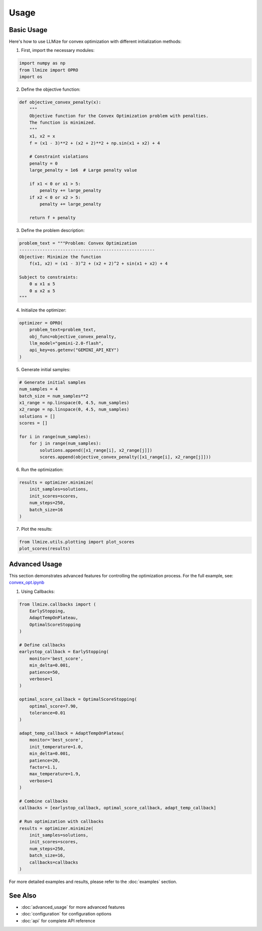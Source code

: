 Usage
====================

Basic Usage
------------

Here's how to use LLMize for convex optimization with different initialization methods:

1. First, import the necessary modules:

.. code-block:: python

    import numpy as np
    from llmize import OPRO
    import os

2. Define the objective function:

.. code-block:: python

    def objective_convex_penalty(x):
        """
        Objective function for the Convex Optimization problem with penalties.
        The function is minimized.
        """
        x1, x2 = x
        f = (x1 - 3)**2 + (x2 + 2)**2 + np.sin(x1 + x2) + 4
        
        # Constraint violations
        penalty = 0
        large_penalty = 1e6  # Large penalty value

        if x1 < 0 or x1 > 5:
            penalty += large_penalty
        if x2 < 0 or x2 > 5:
            penalty += large_penalty

        return f + penalty

3. Define the problem description:

.. code-block:: python

    problem_text = """Problem: Convex Optimization
    -----------------------------------------------------
    Objective: Minimize the function
        f(x1, x2) = (x1 - 3)^2 + (x2 + 2)^2 + sin(x1 + x2) + 4

    Subject to constraints:
        0 ≤ x1 ≤ 5
        0 ≤ x2 ≤ 5
    """

4. Initialize the optimizer:

.. code-block:: python

    optimizer = OPRO(
        problem_text=problem_text,
        obj_func=objective_convex_penalty,
        llm_model="gemini-2.0-flash",
        api_key=os.getenv("GEMINI_API_KEY")
    )

5. Generate initial samples:

.. code-block:: python

    # Generate initial samples
    num_samples = 4
    batch_size = num_samples**2
    x1_range = np.linspace(0, 4.5, num_samples)
    x2_range = np.linspace(0, 4.5, num_samples)
    solutions = []
    scores = []
    
    for i in range(num_samples):
        for j in range(num_samples):
            solutions.append([x1_range[i], x2_range[j]])
            scores.append(objective_convex_penalty([x1_range[i], x2_range[j]]))

6. Run the optimization:

.. code-block:: python

    results = optimizer.minimize(
        init_samples=solutions,
        init_scores=scores,
        num_steps=250,
        batch_size=16
    )

7. Plot the results:

.. code-block:: python

    from llmize.utils.plotting import plot_scores
    plot_scores(results)

Advanced Usage
---------------

This section demonstrates advanced features for controlling the optimization process. For the full example, see:
`convex_opt.ipynb <https://github.com/rizkiokt/llmize/blob/main/examples/convex_optimization/convex_opt.ipynb>`_

1. Using Callbacks:

.. code-block:: python

    from llmize.callbacks import (
        EarlyStopping,
        AdaptTempOnPlateau,
        OptimalScoreStopping
    )

    # Define callbacks
    earlystop_callback = EarlyStopping(
        monitor='best_score',
        min_delta=0.001,
        patience=50,
        verbose=1
    )

    optimal_score_callback = OptimalScoreStopping(
        optimal_score=7.90,
        tolerance=0.01
    )

    adapt_temp_callback = AdaptTempOnPlateau(
        monitor='best_score',
        init_temperature=1.0,
        min_delta=0.001,
        patience=20,
        factor=1.1,
        max_temperature=1.9,
        verbose=1
    )

    # Combine callbacks
    callbacks = [earlystop_callback, optimal_score_callback, adapt_temp_callback]

    # Run optimization with callbacks
    results = optimizer.minimize(
        init_samples=solutions,
        init_scores=scores,
        num_steps=250,
        batch_size=16,
        callbacks=callbacks
    )

For more detailed examples and results, please refer to the :doc:`examples` section.

See Also
---------------
* :doc:`advanced_usage` for more advanced features
* :doc:`configuration` for configuration options
* :doc:`api` for complete API reference 